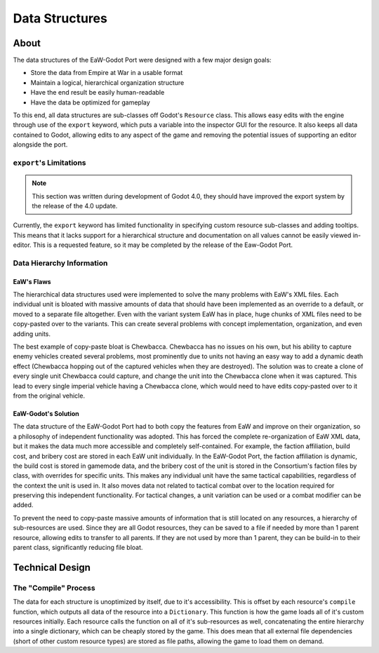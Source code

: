 .. _port-data:

***************
Data Structures
***************

.. warning::::
	This documentation needs a rewrite, as some information is outdated. Due to the current focus and documenting the
	`EaW/FoC XML Files <basegame-xml>` before the data structures here are fully developed, all information here is
	subject to change.

.. _port-data-about:

About
=====
The data structures of the EaW-Godot Port were designed with a few major design goals:

- Store the data from Empire at War in a usable format
- Maintain a logical, hierarchical organization structure
- Have the end result be easily human-readable
- Have the data be optimized for gameplay

To this end, all data structures are sub-classes off Godot's ``Resource`` class. This allows easy edits with the engine
through use of the ``export`` keyword, which puts a variable into the inspector GUI for the resource. It also keeps all
data contained to Godot, allowing edits to any aspect of the game and removing the potential issues of supporting an
editor alongside the port.


``export``'s Limitations
------------------------
.. note::
	This section was written during development of Godot 4.0, they should have improved the export system by the release
	of the 4.0 update.

Currently, the ``export`` keyword has limited functionality in specifying custom resource sub-classes and adding
tooltips. This means that it lacks support for a hierarchical structure and documentation on all values cannot be easily
viewed in-editor. This is a requested feature, so it may be completed by the release of the Eaw-Godot Port.


Data Hierarchy Information
--------------------------


EaW's Flaws
^^^^^^^^^^^
The hierarchical data structures used were implemented to solve the many problems with EaW's XML files. Each individual
unit is bloated with massive amounts of data that should have been implemented as an override to a default, or moved to
a separate file altogether. Even with the variant system EaW has in place, huge chunks of XML files need to be
copy-pasted over to the variants. This can create several problems with concept implementation, organization, and even
adding units.

The best example of copy-paste bloat is Chewbacca. Chewbacca has no issues on his own, but his ability to capture enemy
vehicles created several problems, most prominently due to units not having an easy way to add a dynamic death effect
(Chewbacca hopping out of the captured vehicles when they are destroyed). The solution was to create a clone of every
single unit Chewbacca could capture, and change the unit into the Chewbacca clone when it was captured. This lead to
every single imperial vehicle having a Chewbacca clone, which would need to have edits copy-pasted over to it from the
original vehicle.


EaW-Godot's Solution
^^^^^^^^^^^^^^^^^^^^
The data structure of the EaW-Godot Port had to both copy the features from EaW and improve on their organization, so a philosophy of independent functionality was adopted. This has forced the complete re-organization of EaW XML data, but it makes the data much more accessible and completely self-contained. For example, the faction affiliation, build cost, and bribery cost are stored in each EaW unit individually. In the EaW-Godot Port, the faction affiliation is dynamic, the build cost is stored in gamemode data, and the bribery cost of the unit is stored in the Consortium's faction files by class, with overrides for specific units. This makes any individual unit have the same tactical capabilities, regardless of the context the unit is used in. It also moves data not related to tactical combat over to the location required for preserving this independent functionality. For tactical changes, a unit variation can be used or a combat modifier can be added.

To prevent the need to copy-paste massive amounts of information that is still located on any resources, a hierarchy of sub-resources are used. Since they are all Godot resources, they can be saved to a file if needed by more than 1 parent resource, allowing edits to transfer to all parents. If they are not used by more than 1 parent, they can be build-in to their parent class, significantly reducing file bloat.


Technical Design
================


The "Compile" Process
---------------------
The data for each structure is unoptimized by itself, due to it's accessibility. This is offset by each resource's ``compile`` function, which outputs all data of the resource into a ``Dictionary``. This function is how the game loads all of it's custom resources initially. Each resource calls the function on all of it's sub-resources as well, concatenating the entire hierarchy into a single dictionary, which can be cheaply stored by the game. This does mean that all external file dependencies (short of other custom resource types) are stored as file paths, allowing the game to load them on demand.